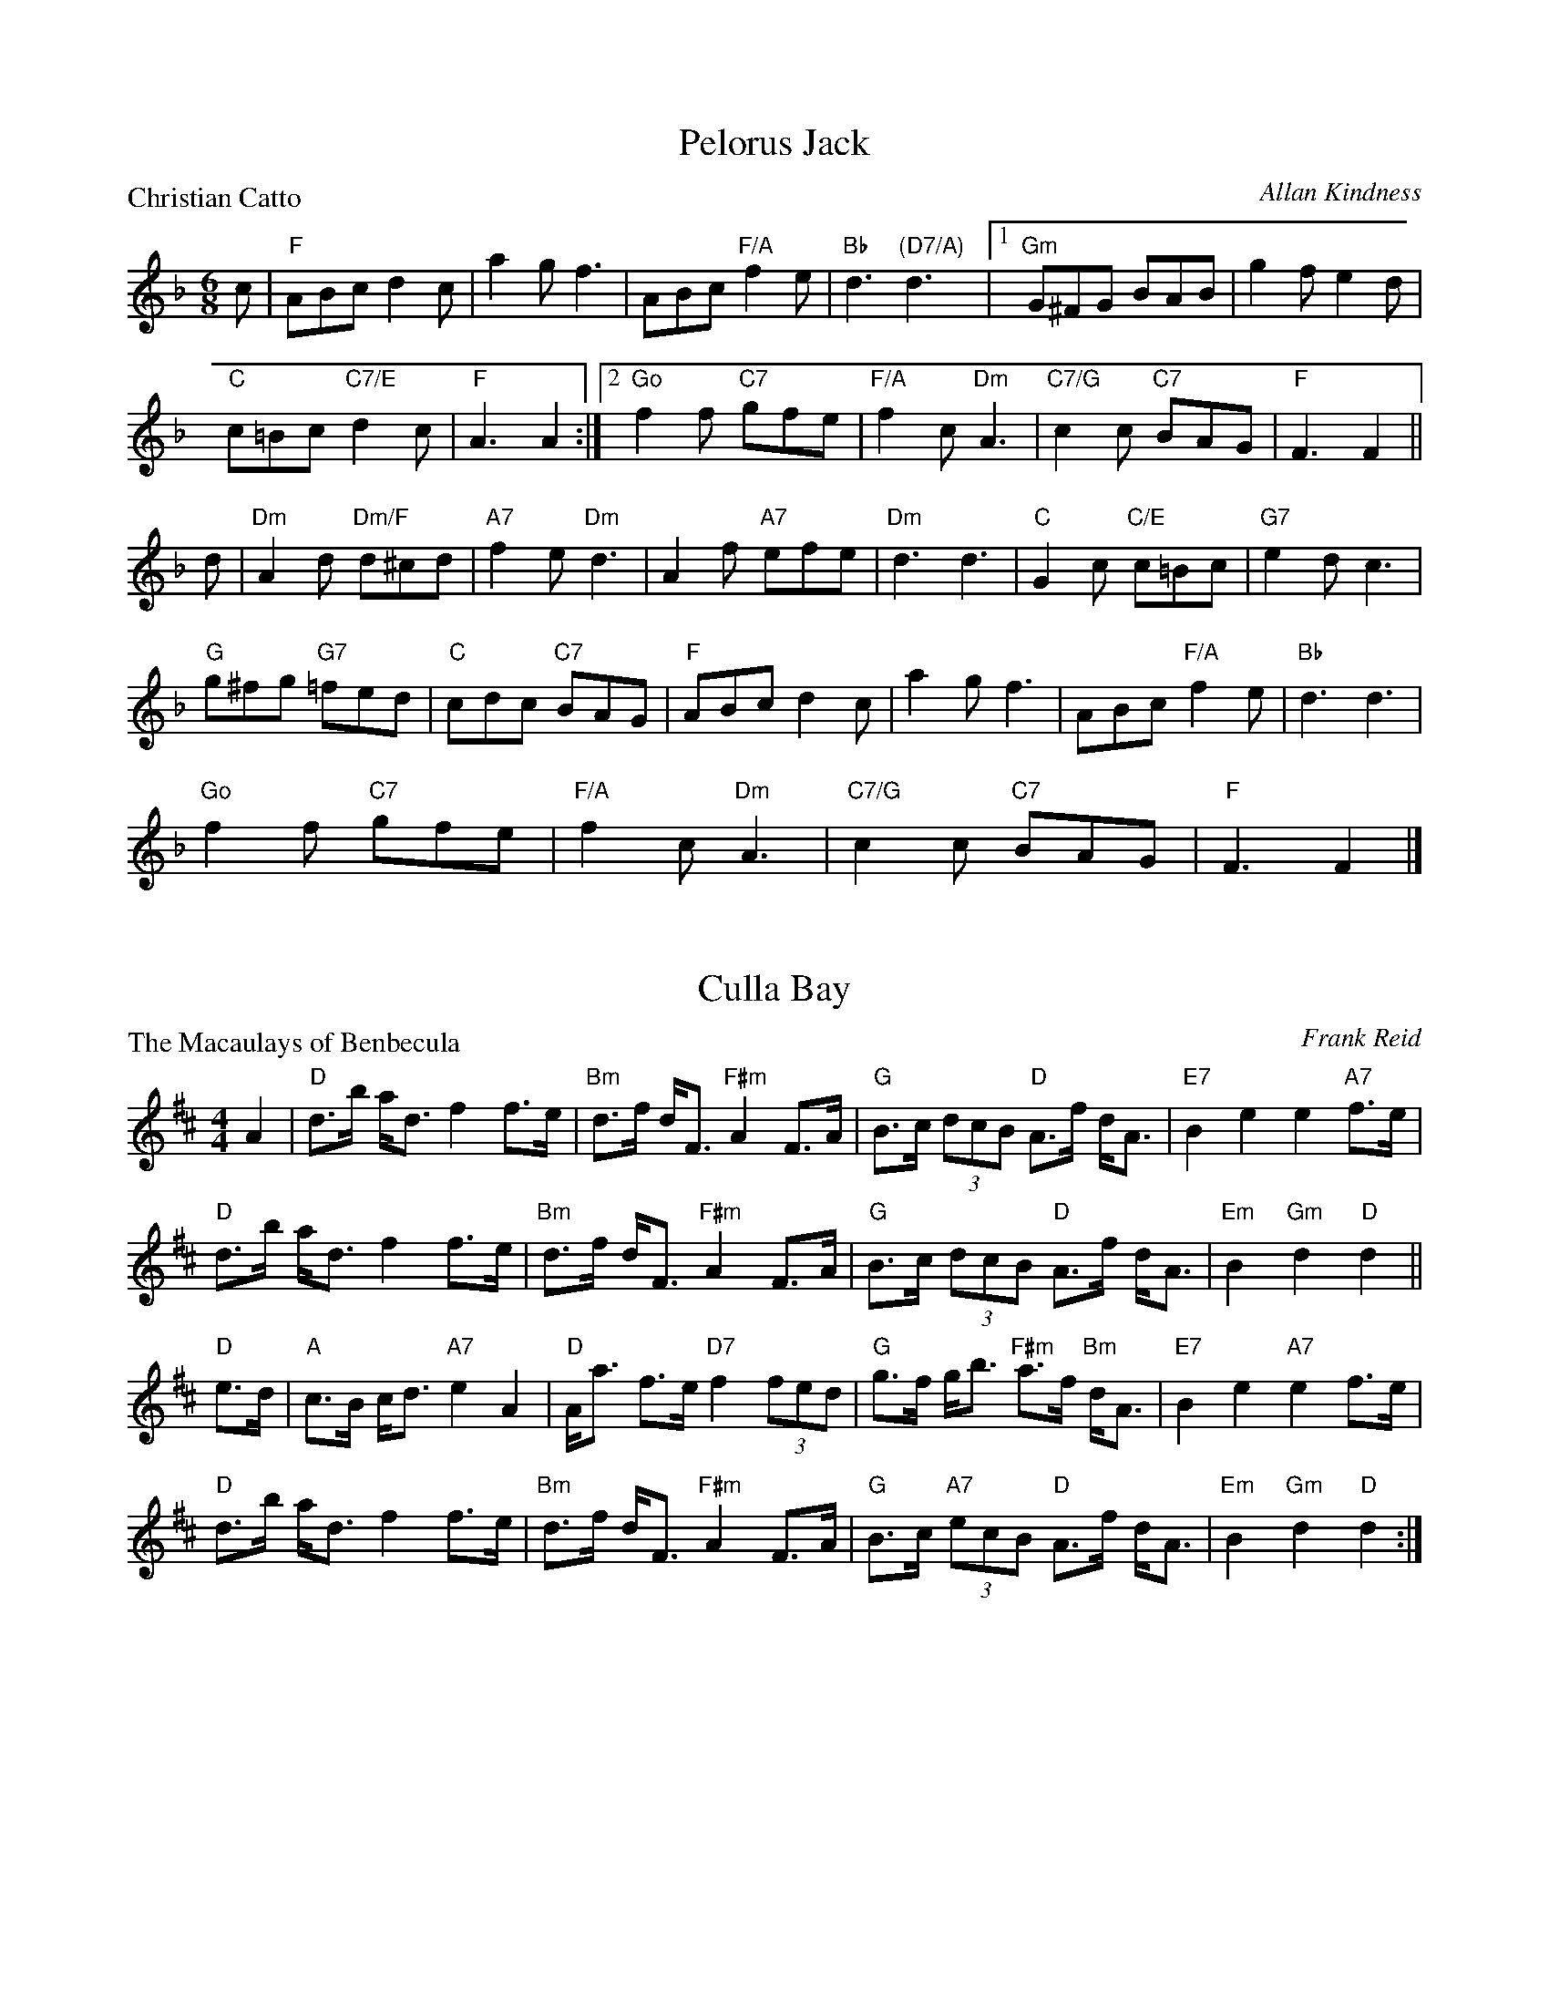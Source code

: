 X:4101
T:Pelorus Jack
P:Christian Catto
C:Allan Kindness
R:Jig (8x32)
B:RSCDS 41-1
Z:Anselm Lingnau <anselm@strathspey.org>
M:6/8
L:1/8
K:F
c|"F"ABc d2c|a2g f3|ABc "F/A"f2e|"Bb"d3 "(D7/A)"d3|\
  [1 "Gm"G^FG BAB|g2f e2d|
                          "C"c=Bc "C7/E"d2c|"F"A3 A2:|\
  [2 "Go"f2f "C7"gfe|"F/A"f2c "Dm"A3|"C7/G"c2c "C7"BAG|"F"F3 F2||
d|"Dm"A2d "Dm/F"d^cd|"A7"f2e "Dm"d3|A2f "A7"efe|"Dm"d3 d3|\
  "C"G2c "C/E"c=Bc|"G7"e2d c3|
                              "G"g^fg "G7"=fed|"C"cdc "C7"BAG|\
  "F"ABc d2c|a2g f3|ABc "F/A"f2e|"Bb"d3 d3|
  "Go"f2f "C7"gfe|"F/A"f2c "Dm"A3|"C7/G"c2c "C7"BAG|"F"F3 F2|]

X:4102
T:Culla Bay
P:The Macaulays of Benbecula
C:Frank Reid
R:Strathspey (4x32)
B:RSCDS 41-2
Z:Anselm Lingnau <anselm@strathspey.org>
M:4/4
L:1/8
K:D
A2|"D"d>b a<d f2 f>e|"Bm"d>f d<F "F#m"A2 F>A|\
   "G"B>c (3dcB "D"A>f d<A|"E7"B2 e2 e2 "A7"f>e|
   "D"d>b a<d f2 f>e|"Bm"d>f d<F "F#m"A2 F>A|\
   "G"B>c (3dcB "D"A>f d<A|"Em"B2 "Gm"d2 "D"d2||
"D"e>d|"A"c>B c<d "A7"e2 A2|"D"A<a f>e "D7"f2 (3fed|\
   "G"g>f g<b "F#m"a>f "Bm"d<A|"E7"B2 e2 "A7"e2 f>e|
   "D"d>b a<d f2 f>e|"Bm"d>f d<F "F#m"A2 F>A|\
   "G"B>c "A7"(3ecB "D"A>f d<A|"Em"B2 "Gm"d2 "D"d2:|

X:4103
T:The Dancers' Wedding
P:Charlie's Wedding
C:Dr. B. E. Thomson
R:Reel (8x32)
B:RSCDS 41-3
Z:Anselm Lingnau <anselm@strathspey.org>
M:4/4
L:1/8
K:A
%%scale 0.83
c/d/|"A"eccd eAca|"D"fdde f3e|"Bm"dBBc dBcd|"Bm/D"fedc e3 c/d/|
     "A"eccd "A7/E"eAca|"D/F#"aAde "D"f3e|"Bm"Bcde "E7"edcB|"A"A4 A3||\
   e|"A"ceeA "A7/E"cAeA|"D"dffA dAfA|
                                     "D"faaf "F#m"afec|"Bm"BABc "E7"e3 d|\
     "A"ceeA "A7/E"cAeA|"D"dffA dAfA|"Bm"Bcde "E7"edcB|"A"A4 A3||
   e|"A"AcBA cABc|ABcA "Bm/D"B2 dc|"Bm"BdcB dBcd|"E7/G#"edcB "A"c2 ec|\
     "A"AcBA cABc|
                  "A7"ABce "D"f3e|"Bm"Bcde "E7"edcB|"A"A4 A3||\
   e|"A"afea ceac|eace a=gfe|"G"=gBdg BdgB|
                                           d=gBA Bcde|\
     "A"afea ceac|eace a=gfe|"Bm"Bcde "E7"edcB|"A"A4 A3|]

X:4104
T:Connie's Jig
P:Connie's Jig
C:Muriel A. Johnstone
R:Jig (8x48) ABCABC
B:RSCDS 41-4
Z:Anselm Lingnau <anselm@strathspey.org>
M:6/8
L:1/8
K:D
A|"D"f2 f- faf|"G"gdB GBd|"D"A3 "Bm"f2d|"E7"efd "A7"cBA|\
  "D"f2 f- faf|"G"gdB GBd|
                          "D/F#"Aag "Bm"fed|"A7"ABc "D7"def||\
  "G"g2 g- gdB|gdB "D"AGF|"A/C#"E2 E "A7"GFE|"D"FAd "D7/F#"def|
  "G"g2 g- gdB|"D"gdA "Bm"FGA|"Em"Egf "A7"e<ac|"D"d>ed "D7/F#"def||\
  "G"g2 g- gdB|gdB "D"AGF|
                          "A/C#"E2 E- "A7"EDC|"D"DFA "D7/F#"d2A|\
  "G"BgB "A"cac|"Bm"Bba "A7/C#"gfe|"D"f<aA "G"bag|"A7"fge d2|]

X:4105
T:Peggy's Strathspey
P:Mrs. Peggy Dykes
C:Muriel A. Johnstone
R:Strathspey (8x32)
B:RSCDS 41-5
Z:Anselm Lingnau <anselm@strathspey.org>
M:4/4
L:1/8
K:C
A|"C"G<c c<e "F"f>e "G7"de/f/|"C"e>d c<e "F"A<G "G7"G>F|\
  "C"E>G c<e "Dm/F"d>e f>g|"Dm"a<d d>e "G7"f2-fg|
  "C"G<c c<e "F"f>e "G7"de/f/|"C"e>d c<e "F"A<G "G7"G>F|\
  "C"E>G c>d "Am"ed/e/ "F"f/e/d/c/|"Dm"A<c "G7"e>d "C"c2-c3/2||
B/|"C"c<C C>c "G7"B>G d>B|"C"c<C E<G "C7/E"c>d e<g|\
  "Dm/F"a<d d>e "Dm"f>e d>c|"Am"e<A "F"A>G "G7"G2-G>B|
  "C"c<C C>c "G7"B>A G>d|"Am"e<c "F"c>d "C7"e>f g>G|\
  "F"A>B c>d "C"ed/e/ "F"f/e/d/c/|"Dm"A<c "G7"e>d "C"c2-c|]

X:4106
T:The Music Will Tell You
P:John C. Douglas
C:Ian Thow
R:Reel (4x32)
B:RSCDS 41-6
Z:Anselm Lingnau <anselm@strathspey.org>
M:4/4
L:1/4
K:A
e|"A"a>afe|Acce|a/a/a/a/ fe|"E7"dBBd|\
  g>gfe|
        Bdde|"E7"g/g/g/g/ "F#m"a "E7/G#"g|fece|\
  "A"a>afe|AccB|
                A/A/A/A/ "A7/C#"eA|"D"gffg|\
  a>agf|"E7"edBA|G/G/G/G/ "F#m"c "E7/G#"B|"A"A2A2||
  "D"F>FdF|"A"E/E/E/E/cA|"E7"GedB|"A"A/A/A/A/fe|\
  "D"F>FdF|
           "A"E/E/E/E/cA|"B7"B>c^dB|"E"e4|\
  "D"F>FdF|"A"E/E/E/E/cA|
                         "E7"GedB|"A"A/A/A/A/fe|\
  "A"ea"D"gf|"E7"e>dBG|E/E/E/E/ "F#m"c "E7/G#"B|"A"A2A|]

X:4107
T:The Milltimber Jig
P:The Milltimber Jig
C:Ian Crichton
R:Jig (8x32)
B:RSCDS 41-7
Z:Anselm Lingnau <anselm@strathspey.org>
M:6/8
L:1/8
K:D
|:A|"D"AFD A,DF|Adf aAa|"Em"gfe "E7/G#"dcB|"A"ABA "A7/C#"GFE|
    "D"AFD A,DF|Adf "D/F#"aAa|"Em"gfe "A7"cAa|"D"fdd d2:|
|:e|"D"f2e fga|"Em"gfg gef|gfe "E7/G#"dcB|"A"AaA "A7/C#"a2g|
    "D"f2e fga|"Em"gfg gef|gfe "A7"cAa|"D"fdd d2:|

X:4108
T:S-Locomotion
P:Forbes Morrison
C:J. Scott Skinner
R:Strathspey (4x32)
B:RSCDS 41-8
Z:Anselm Lingnau <anselm@strathspey.org>
M:4/4
L:1/8
K:A
|:d|"A"c<A E>D C>E "A/C#"A,>C|"Bm/D"D2 B>A "E7"(3Gfe (3dcB|\
    "A"c<A E>D C>E "A/C#"A,>C|
                              "Bm/D"(3DFB "E"(3GEG "F#m"(3Afe "E7/G#"dcB|\
    "A"c<A E>D C>E "A/C#"A,>C|"Bm/D"D2 B>A "E7"(3Gfe (3dcB|
    "A"c<A E>D C>E "A/C#"A,>C|"Bm/D"(3DFB "E"(3GEG "A"A2 A||\
  g|"F#m"a>f "E"g>e "D"f<d "A/C#"e>c|
                                     "Bm"d>B "A"c>A "E7"(3Bcd (3efg|\
    "F#m"a>f "C#m/E"g>e "D"f<d "A/C#"e>A|"E7/B"(3Bgf "E7"(3dcB "A"A2 A>g|
    "F#m"(3afa "E"(3geg "D"(3fdf "A/C#"(3ece|"Bm"(3dBd "A"(3cAc "E7"(3Bcd (3efg|
    "A"(3aga (3efg (3aed "A/C#"(3cBA|1"E7"(3Gfe (3dcB "A"A2 A:|2"E7"(3GFE (3DCB, "A"A,2 A,|]

X:4109
T:The Blackwater Reel
P:Miss Alison O'Connor
C:David R. Cunningham
R:Reel (8x32)
B:RSCDS 41-9
Z:Anselm Lingnau <anselm@strathspey.org>
M:4/4
L:1/8
K:A
|:AB|"A"cA,CE "A/C#"Acea|"D"fedf "A/C#"e2dc|\
     "D"dafd "A/C#"caec|"Bm"dBcA "E7"B2 AB|
     "A"cA,CE "A/C#"Acea|"D"fedf "A/C#"e2dc|\
     "D"dafd "A/C#"caec|"E7"dBGB "A"A2:|
|:ag|"D"fAdf "D#o"bagf|"A/E"eAcf "A/C#"e2dc|\
     "E"BEGB "E7/G#"edcB|"A"ce"B"^df "A/C#"e2 ag|
     "D"fAdf "D#o"bagf|"A/E"ecAF "A/C#"E2 ^DE|\
     "Bm"FAGF "E7"GedB|"A"c2 "D"A2 "A"A2:|

X:4110
T:The Roselath Cross
P:The Roselath Cross
C:Kerrell Garner
R:Jig (8x32)
B:RSCDS 41-10
Z:Anselm Lingnau <anselm@strathspey.org>
M:6/8
L:1/8
K:G
D|"G"G2B F2B|E2B D2d|"G/B"G>dB "D7"AGA|"G"B3-B2 B|
  "Am"c2e B2d|"Am/C"A2c "A7"G2B|"D"FDF "A7"AGE|"D"D3-D2||\
D|"G"G2B F2B|E2B D2d|
                     "G/B"D>GB "D7"AGA|"G"B3-B2 B|\
  "Am/C"A2e "G/B"B2e|"Am"c2d ece|"G/D"d2B "D7"dcA|"G"G3-G2||
B|"Em"E2B "B7"^D2B|"Em"E2B "Em/G"B,2E|"Am"C>EC EDC|"Em"B,3-B,2 B,|
  "Bm"D2F "F#7"[^C2^A,2]F|"Bm"[D2B,2]E "Bm/D"FDB|"D/A"A2F "A7"AGE|"D"D3-D2||\
D|"G"G2B F2B|E>GB D2B|
                      "G/B"G>dB "D7"{B}AGA|"G"B3-B2 B|\
  "Am/C"A2e "E7/B"B2e|"Am"c>de "D7"fga|"C"ged "D7"cBA|"G"G3-G2|]
